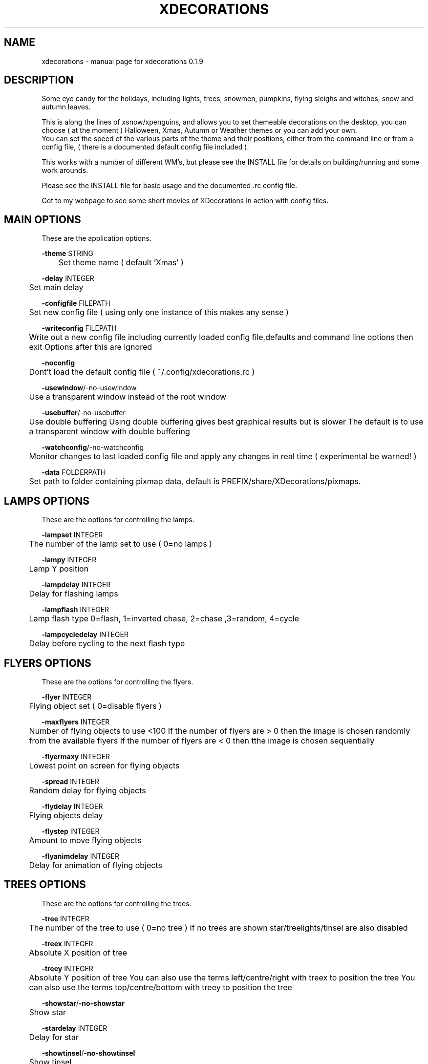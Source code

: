 .TH "XDECORATIONS" "1" "0.1.9" "K.D.Hedger" "User Commands"
.SH "NAME"
xdecorations - manual page for xdecorations 0.1.9
.br
.SH "DESCRIPTION"
Some eye candy for the holidays, including lights, trees, snowmen, pumpkins, flying sleighs and witches, snow and autumn leaves.
.br

This is along the lines of xsnow/xpenguins, and allows you to set themeable decorations on the desktop, you can choose ( at the moment ) Halloween, Xmas, Autumn or Weather themes or you can add your own.
.br
You can set the speed of the various parts of the theme and their positions, either from the command line or from a config file, ( there is a documented default config file included ).
.br

This works with a number of different WM's, but please see the INSTALL file for details on building/running and some work arounds.
.br

Please see the INSTALL file for basic usage and the documented .rc config file.
.br

Got to my webpage to see some short movies of XDecorations in action with config files.
.br
.SH "MAIN OPTIONS"
These are the application options.
.br

\fB-theme \fRSTRING
.br
	Set theme name ( default 'Xmas' )
.br

\fB-delay \fRINTEGER
.br
	Set main delay
.br

\fB-configfile \fRFILEPATH
.br
	Set new config file ( using only one instance of this makes any sense )
.br

\fB-writeconfig \fRFILEPATH
.br
	Write out a new config file including currently loaded config file,defaults and command line options then exit Options after this are ignored
.br

\fB-noconfig\fR
.br
	Dont't load the default config file ( ~/.config/xdecorations.rc )
.br

\fB-usewindow\fR/-no-usewindow
.br
	Use a transparent window instead of the root window
.br

\fB-usebuffer\fR/-no-usebuffer
.br
	Use double buffering Using double buffering gives best graphical results but is slower The default is to use a transparent window with double buffering
.br

\fB-watchconfig\fR/-no-watchconfig
.br
	Monitor changes to last loaded config file and apply any changes in real time ( experimental be warned! )
.br

\fB-data \fRFOLDERPATH
.br
	Set path to folder containing pixmap data, default is PREFIX/share/XDecorations/pixmaps.
.br

.SH "LAMPS OPTIONS"
These are the options for controlling the lamps.
.br

\fB-lampset\fR INTEGER
.br
	The number of the lamp set to use ( 0=no lamps )
.br

\fB-lampy\fR INTEGER
.br
	Lamp Y position
.br

\fB-lampdelay\fR INTEGER
.br
	Delay for flashing lamps
.br

\fB-lampflash\fR INTEGER
.br
	Lamp flash type 0=flash, 1=inverted chase, 2=chase ,3=random, 4=cycle
.br

\fB-lampcycledelay\fR INTEGER
.br
	Delay before cycling to the next flash type
.br
.SH "FLYERS OPTIONS"
These are the options for controlling the flyers.
.br

\fB-flyer\fR INTEGER
.br
	Flying object set ( 0=disable flyers )
.br

\fB-maxflyers\fR INTEGER
.br
	Number of flying objects to use <100 If the number of flyers are > 0 then the image is chosen randomly from the available flyers If the number of flyers are < 0 then tthe image is chosen sequentially
.br

\fB-flyermaxy\fR INTEGER
.br
	Lowest point on screen for flying objects
.br

\fB-spread\fR INTEGER
.br
	Random delay for flying objects
.br

\fB-flydelay\fR INTEGER
.br
	Flying objects delay
.br

\fB-flystep\fR INTEGER
.br
	Amount to move flying objects
.br

\fB-flyanimdelay\fR INTEGER
.br
	Delay for animation of flying objects
.br
.SH "TREES OPTIONS"
These are the options for controlling the trees.
.br

\fB-tree\fR INTEGER
.br
	The number of the tree to use ( 0=no tree ) If no trees are shown star/treelights/tinsel are also disabled
.br

\fB-treex\fR INTEGER
.br
	Absolute X position of tree
.br

\fB-treey\fR INTEGER
.br
	Absolute Y position of tree You can also use the terms left/centre/right with treex to position the tree You can also use the terms top/centre/bottom with treey to position the tree
.br

\fB-showstar\fR/\fB-no-showstar\fR
.br
	Show star
.br

\fB-stardelay\fR INTEGER
.br
	Delay for star
.br

\fB-showtinsel\fR/\fB-no-showtinsel\fR
.br
	Show tinsel
.br

\fB-treelampset\fR INTEGER
.br
	Lampset to use on tree
.br

\fB-treelampdelay\fR INTEGER
.br
	Tree lamps delay
.br
.SH "FIGURE OPTIONS"
These are the options for controlling the figure.
.br

\fB-figure\fR INTEGER
.br
	The number of figure to use ( 0=no figure )
.br

\fB-figurex\fR INTEGER
.br
	Absolute X position of figure
.br

\fB-figurey\fR INTEGER
.br
	Absolute Y position of figure You can also use the terms left/centre/right with figurex to position the figure You can also use the terms top/centre/bottom with figurey to position the figure
.br

\fB-figuredelay\fR INTEGER
.br
	Delay for figure
.br
.SH "FALLING OPTIONS"
These are the options for controlling the falling objects.
.br

\fB-falling\fR INTEGER
.br
	The set number of the falling objects to use ( 0=no falling objects )
.br

\fB-falldelay\fR INTEGER
.br
	Delay for falling objects
.br

\fB-maxfalling\fR INTEGER
.br
	Maximum number of falling objects INTEGER<5000
.br

\fB-fallingspread\fR INTEGER
.br
	Random deleay between new falling objects appearing
.br

\fB-fallingspeed\fR INTEGER
.br
	Distance falling objects move in Y direction in one go
.br

\fB-minfallspeed\fR INTEGER
.br
	Min distance falling objects move in Y direction in one go ( MUST be less than fallingspeed )
.br

\fB-drift\fR INTEGER
.br
	Falling objects max X step
.br

\fB-fallinanimdelay\fR INTEGER
.br
	Delay for animation of falling objects
.br
.SH "WIND OPTIONS"
These are the options for controlling the wind.
.br

\fB-wind\fR INTEGER
.br
	Wind speed/direction ( +INTEGER wind>>> -INTEGER wind<<< 0 no wind )
.br

\fB-usegusts\fR/\fB-no-usegusts\fR
.br
	Use/don't use gusts of wind
.br

\fB-gustlen\fR INTEGER
.br
	Duration of gusts of wind
.br

\fB-gustdelay\fR INTEGER
.br
	Random delay between gusts of wind
.br

\fB-gustspeed\fR INTEGER
.br
	Speed of gusts of wind
.br

\fB-bsettleheight\fR INTEGER
.br
	Height of settled snow etc on bottom of desktop, 0 = Don't let snow settle
.br

\fB-wsettleheight\fR INTEGER
.br
	Height of settled snow etc on windows, 0 = Don't let snow settle
.br

\fB-settlerate\fR INTEGER
.br
	Rate at which settling occurs - lower the number slower but better Settled snow etc is swept clean at the end of a gust You should set drift > 1 for a more relalistic settle after being swept clean
.br

\fB-clearonmaxheight\fR/\fB-no-clearonmaxheight\fR
.br
	Clear the snow etc when it reaches the maximum height set by bsettleheight/wsettleheight
.br

As some window managers include the decorations in the reported window size and some don't you may need to add an offset to where the snow etc starts to settle, KDE will need this xfce4wm may or may not need this.  The bottom offset is to raise the start of settled snow etc from the bottom of the screen if you have a bottom panel.
.br

\fB-woffsety\fR INTEGER
.br
	Offset the settled layer on windows by INTEGER
.br

\fB-boffsety\fR INTEGER
.br
	Offset the settled layer froom the bottom by INTEGER
.br
.SH "AUTHORS"
K.D.Hedger.
.br
keithhedger@keithhedger.darktech.org
.br
Bugs etc to the above email address.
.br
